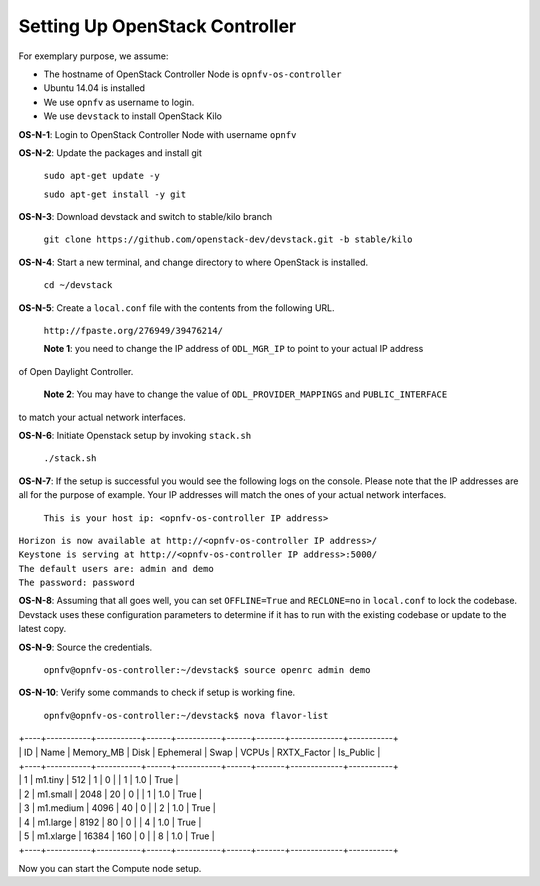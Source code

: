 ===============================
Setting Up OpenStack Controller
===============================

For exemplary purpose, we assume:

* The hostname of OpenStack Controller Node is ``opnfv-os-controller``
* Ubuntu 14.04 is installed
* We use ``opnfv`` as username to login.
* We use ``devstack`` to install OpenStack Kilo

**OS-N-1**: Login to OpenStack Controller Node with username ``opnfv``

**OS-N-2**: Update the packages and install git

   ``sudo apt-get update -y``

   ``sudo apt-get install -y git``

**OS-N-3**: Download devstack and switch to stable/kilo branch

   ``git clone https://github.com/openstack-dev/devstack.git -b stable/kilo``

**OS-N-4**: Start a new terminal, and change directory to where OpenStack is installed.

   ``cd ~/devstack``

**OS-N-5**: Create a ``local.conf`` file with the contents from the following URL.

   ``http://fpaste.org/276949/39476214/``

   **Note 1**: you need to change the IP address of ``ODL_MGR_IP`` to point to your actual IP address
of Open Daylight Controller.

   **Note 2**: You may have to change the value of ``ODL_PROVIDER_MAPPINGS`` and ``PUBLIC_INTERFACE``
to match your actual network interfaces.

**OS-N-6**: Initiate Openstack setup by invoking ``stack.sh``

   ``./stack.sh``

**OS-N-7**: If the setup is successful you would see the following logs on the console. Please note
that the IP addresses are all for the purpose of example. Your IP addresses will match the ones
of your actual network interfaces.

   ``This is your host ip: <opnfv-os-controller IP address>``
|   ``Horizon is now available at http://<opnfv-os-controller IP address>/``
|   ``Keystone is serving at http://<opnfv-os-controller IP address>:5000/``
|   ``The default users are: admin and demo``
|   ``The password: password``

**OS-N-8**: Assuming that all goes well, you can set ``OFFLINE=True`` and ``RECLONE=no`` in ``local.conf``
to lock the codebase. Devstack uses these configuration parameters to determine if it has to run with
the existing codebase or update to the latest copy.

**OS-N-9**: Source the credentials.

   ``opnfv@opnfv-os-controller:~/devstack$ source openrc admin demo``

**OS-N-10**: Verify some commands to check if setup is working fine.

    ``opnfv@opnfv-os-controller:~/devstack$ nova flavor-list``
|    +----+-----------+-----------+------+-----------+------+-------+-------------+-----------+
|    | ID | Name      | Memory_MB | Disk | Ephemeral | Swap | VCPUs | RXTX_Factor | Is_Public |
|    +----+-----------+-----------+------+-----------+------+-------+-------------+-----------+
|    | 1  | m1.tiny   | 512       | 1    | 0         |      | 1     | 1.0         | True      |
|    | 2  | m1.small  | 2048      | 20   | 0         |      | 1     | 1.0         | True      |
|    | 3  | m1.medium | 4096      | 40   | 0         |      | 2     | 1.0         | True      |
|    | 4  | m1.large  | 8192      | 80   | 0         |      | 4     | 1.0         | True      |
|    | 5  | m1.xlarge | 16384     | 160  | 0         |      | 8     | 1.0         | True      |
|    +----+-----------+-----------+------+-----------+------+-------+-------------+-----------+

Now you can start the Compute node setup.
